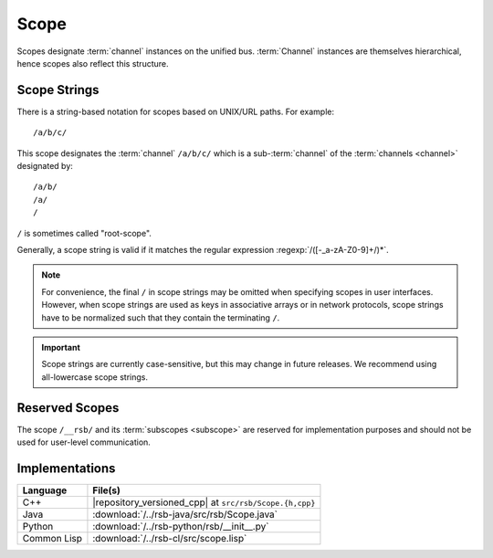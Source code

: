 .. _specification-scope:

=======
 Scope
=======

Scopes designate :term:`channel` instances on the unified
bus. :term:`Channel` instances are themselves hierarchical, hence
scopes also reflect this structure.

Scope Strings
=============

There is a string-based notation for scopes based on UNIX/URL
paths. For example::

  /a/b/c/

This scope designates the :term:`channel` ``/a/b/c/`` which is a
sub-:term:`channel` of the :term:`channels <channel>` designated by::

  /a/b/
  /a/
  /

``/`` is sometimes called "root-scope".

Generally, a scope string is valid if it matches the regular
expression :regexp:`/([-_a-zA-Z0-9]+/)*`.

.. note::

   For convenience, the final ``/`` in scope strings may be omitted
   when specifying scopes in user interfaces. However, when scope
   strings are used as keys in associative arrays or in network
   protocols, scope strings have to be normalized such that they
   contain the terminating ``/``.

.. important::

   Scope strings are currently case-sensitive, but this may change in
   future releases. We recommend using all-lowercase scope strings.

.. _specification-scope-reserved:

Reserved Scopes
===============

The scope ``/__rsb/`` and its :term:`subscopes <subscope>` are
reserved for implementation purposes and should not be used for
user-level communication.

Implementations
===============

=========== =======================================================
Language    File(s)
=========== =======================================================
C++         |repository_versioned_cpp| at ``src/rsb/Scope.{h,cpp}``
Java        :download:`/../rsb-java/src/rsb/Scope.java`
Python      :download:`/../rsb-python/rsb/__init__.py`
Common Lisp :download:`/../rsb-cl/src/scope.lisp`
=========== =======================================================
